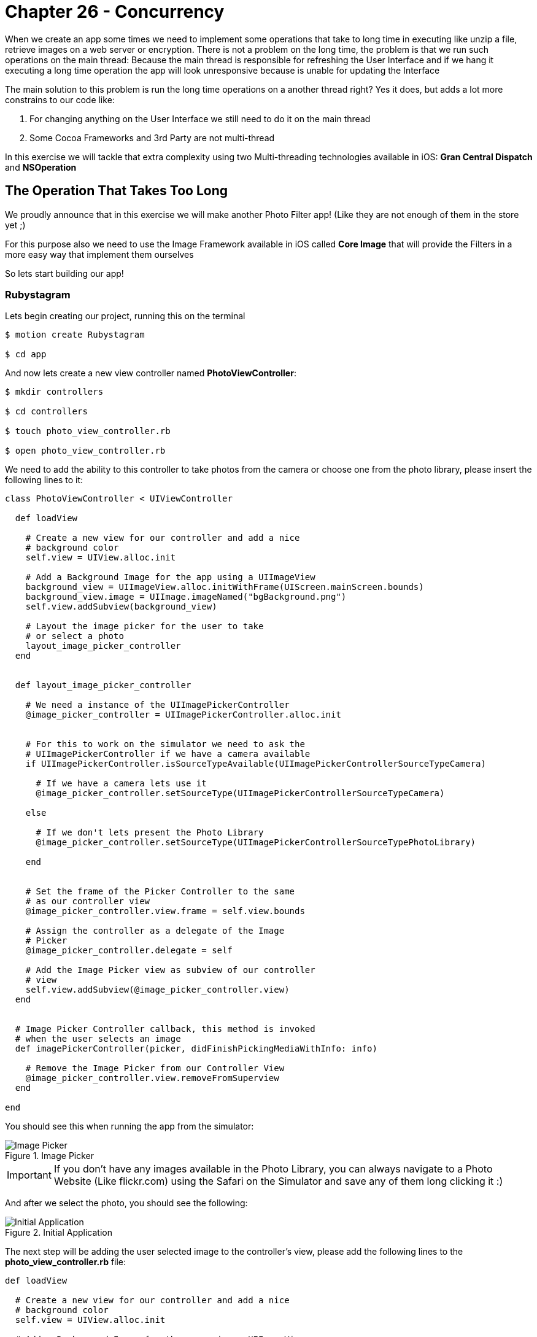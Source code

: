 Chapter 26 - Concurrency
========================

When we create an app some times we need to implement some operations that take to long time in executing like unzip a file, retrieve images on a web server or encryption. There is not a problem on the long time, the problem is that we run such operations on the main thread: Because the main thread is responsible for refreshing the User Interface and if we hang it executing a long time operation the app will look unresponsive because is unable for updating the Interface

The main solution to this problem is run the long time operations on a another thread right? Yes it does, but adds a lot more constrains to our code like: 

. For changing anything on the User Interface we still need to do it on the main thread
. Some Cocoa Frameworks and 3rd Party are not multi-thread

In this exercise we will tackle that extra complexity using two Multi-threading technologies available in iOS: **Gran Central Dispatch** and **NSOperation**


The Operation That Takes Too Long
---------------------------------
We proudly announce that in this exercise we will make another Photo Filter app! (Like they are not enough of them in the store yet ;)

For this purpose also we need to use the Image Framework available in iOS called **Core Image** that will provide the Filters in a more easy way that implement them ourselves

So lets start building our app!


Rubystagram
~~~~~~~~~~~
Lets begin creating our project, running this on the terminal

[source, sh]
------------
$ motion create Rubystagram

$ cd app
------------

And now lets create a new view controller named **PhotoViewController**:

[source, sh]
------------
$ mkdir controllers

$ cd controllers

$ touch photo_view_controller.rb

$ open photo_view_controller.rb
------------

We need to add the ability to this controller to take photos from the camera or choose one from the photo library, please insert the following lines to it:

["source","ruby"] 
--------------
class PhotoViewController < UIViewController

  def loadView

    # Create a new view for our controller and add a nice
    # background color
    self.view = UIView.alloc.init

    # Add a Background Image for the app using a UIImageView
    background_view = UIImageView.alloc.initWithFrame(UIScreen.mainScreen.bounds)
    background_view.image = UIImage.imageNamed("bgBackground.png")
    self.view.addSubview(background_view)

    # Layout the image picker for the user to take
    # or select a photo
    layout_image_picker_controller
  end


  def layout_image_picker_controller

    # We need a instance of the UIImagePickerController
    @image_picker_controller = UIImagePickerController.alloc.init


    # For this to work on the simulator we need to ask the
    # UIImagePickerController if we have a camera available
    if UIImagePickerController.isSourceTypeAvailable(UIImagePickerControllerSourceTypeCamera)

      # If we have a camera lets use it
      @image_picker_controller.setSourceType(UIImagePickerControllerSourceTypeCamera)

    else

      # If we don't lets present the Photo Library
      @image_picker_controller.setSourceType(UIImagePickerControllerSourceTypePhotoLibrary)

    end


    # Set the frame of the Picker Controller to the same
    # as our controller view
    @image_picker_controller.view.frame = self.view.bounds
    
    # Assign the controller as a delegate of the Image
    # Picker
    @image_picker_controller.delegate = self

    # Add the Image Picker view as subview of our controller
    # view
    self.view.addSubview(@image_picker_controller.view)
  end


  # Image Picker Controller callback, this method is invoked
  # when the user selects an image
  def imagePickerController(picker, didFinishPickingMediaWithInfo: info)

    # Remove the Image Picker from our Controller View
    @image_picker_controller.view.removeFromSuperview
  end

end
--------------

You should see this when running the app from the simulator:

.Image Picker
image::Resources/ch26-Concurrency/ch26_ImagePicker.png[Image Picker]

IMPORTANT: If you don't have any images available in the Photo Library, you can always navigate to a Photo Website (Like flickr.com) using the Safari on the Simulator and save any of them long clicking it :)


And after we select the photo, you should see the following:

.Initial Application
image::Resources/ch26-Concurrency/ch26_InitialAnimation.png[Initial Application]

The next step will be adding the user selected image to the controller's view, please add the following lines to the **photo_view_controller.rb** file:

["source", "ruby", args="-O \"hl_lines=12 13 14 52 53 54 55 56\""]
--------------
def loadView

  # Create a new view for our controller and add a nice
  # background color
  self.view = UIView.alloc.init

  # Add a Background Image for the app using a UIImageView
  background_view = UIImageView.alloc.initWithFrame(UIScreen.mainScreen.bounds)
  background_view.image = UIImage.imageNamed("bgBackground.png")
  self.view.addSubview(background_view)

  # Layout an image view for us to draw the user
  # selected image
  layout_photo_image_view

  # Layout the image picker for the user to take
  # or select a photo
  layout_image_picker_controller
end


def layout_photo_image_view

  # Instance a new UIImageView to create a frame for the 
  # photo image view
  photo_image_view_frame = UIImageView.alloc.initWithFrame(CGRectMake(12.5, 20, 295, 355))
  photo_image_view_frame.image = UIImage.imageNamed("bgPhotoFrame.png")
  
  self.view.addSubview(photo_image_view_frame)

  # Create a new instance of a UIViewController named 
  # photo_image_view and for avoiding that the image will look
  # streched set its content mode to UIViewContentModeScaleAspectFill
  @photo_image_view = UIImageView.alloc.initWithFrame(CGRectMake(30, 41, 260, 316))
  @photo_image_view.backgroundColor = UIColor.clearColor
  @photo_image_view.contentMode = UIViewContentModeScaleAspectFill;
  @photo_image_view.clipsToBounds = true;


  # Add the photo image view to the controller view
  self.view.addSubview(@photo_image_view)
end


# Image Picker Controller callback, this method is invoked
# when the user selects an image
def imagePickerController(picker, didFinishPickingMediaWithInfo: info)

  # Remove the Image Picker from our Controller View
  @image_picker_controller.view.removeFromSuperview

  # Save the user selected image
  @selected_image = info.objectForKey(UIImagePickerControllerOriginalImage)

  # Add the user selected image to our photo image view
  @photo_image_view.image = @selected_image 
end
--------------

.Photo View
image::Resources/ch26-Concurrency/ch26_PhotoView.png[Photo View]

The last part of our initial project is to add some buttons for the user to select the photo filters, please add the following to our **PhotoViewController**:

[source, ruby]
--------------
def layout_filter_buttons

  # First button for the Pixellate Filter
  pixellate_button = UIButton.buttonWithType(UIButtonTypeRoundedRect)
  pixellate_button.frame = CGRectMake(10, 385, 75, 65)
  pixellate_button.setBackgroundImage(UIImage.imageNamed('bgPixellateDisabled.png'), forState:UIControlStateNormal)
  pixellate_button.setBackgroundImage(UIImage.imageNamed('bgPixellateEnabled.png'), forState:UIControlStateHighlighted)

  pixellate_button.addTarget(self, 
                             action:'add_pixellate_filter', 
                             forControlEvents:UIControlEventTouchUpInside)

  self.view.addSubview(pixellate_button)


  # Second button for the Sepia Filter
  sepia_tone_button = UIButton.buttonWithType(UIButtonTypeRoundedRect)
  sepia_tone_button.frame = CGRectMake(85, 385, 75, 65)
  sepia_tone_button.setBackgroundImage(UIImage.imageNamed('bgSepiaDisabled.png'), forState:UIControlStateNormal)
  sepia_tone_button.setBackgroundImage(UIImage.imageNamed('bgSepiaEnabled.png'), forState:UIControlStateHighlighted)

  sepia_tone_button.addTarget(self, 
                              action:'add_sepia_tone_filter', 
                              forControlEvents:UIControlEventTouchUpInside)

  self.view.addSubview(sepia_tone_button)


  # Third button for Color Monochrome Filter
  color_monochrome_button = UIButton.buttonWithType(UIButtonTypeRoundedRect)
  color_monochrome_button.frame = CGRectMake(160, 385, 75, 65)
  color_monochrome_button.setBackgroundImage(UIImage.imageNamed('bgMonocolorDisabled.png'), forState:UIControlStateNormal)
  color_monochrome_button.setBackgroundImage(UIImage.imageNamed('bgMonocolorEnabled.png'), forState:UIControlStateHighlighted)

  color_monochrome_button.addTarget(self, 
                                    action:'add_color_monochrome_filter', 
                                    forControlEvents:UIControlEventTouchUpInside)

  self.view.addSubview(color_monochrome_button)


  # Fourth button for Gaussian Blur Filter
  gaussian_blur_button = UIButton.buttonWithType(UIButtonTypeRoundedRect)
  gaussian_blur_button.frame = CGRectMake(235, 385, 75, 65)
  gaussian_blur_button.setBackgroundImage(UIImage.imageNamed('bgBlurDisabled.png'), forState:UIControlStateNormal)
  gaussian_blur_button.setBackgroundImage(UIImage.imageNamed('bgBlurEnabled.png'), forState:UIControlStateHighlighted)

  gaussian_blur_button.addTarget(self, 
                                 action:'add_gaussian_blur_filter', 
                                 forControlEvents:UIControlEventTouchUpInside)

  self.view.addSubview(gaussian_blur_button)
end
--------------

.Filter Buttons
image::Resources/ch26-Concurrency/ch26_FilterButtons.png[Filter Buttons]


Filters, Filters, Filters
~~~~~~~~~~~~~~~~~~~~~~~~~
Its time to create a new object for apply those filters to the image, this object will be called **photo_filter_controller.rb**:

[source, sh]
------------
$ touch photo_filter_controller.rb

$ open photo_filter_controller.rb
------------

Now please insert the following methods into the class:

[source, ruby]
--------------
class PhotoFilterController

  # Method for generating the Image Filters
  def image_for_filter(filter,
                       image,
                       intensity)

    # Assign the filter and intensity into a property
    # for later use
    @current_filter = filter
    @current_intensity = intensity

    filtered_image = image

    # Determinate the kind of filter using the symbol
    case filter

      when :pixellate

        filtered_image = image_for_pixellate_filter(image,
                                                    intensity)

      when :sepia_tone

        filtered_image = image_for_sepia_tone_filter(image,
                                                     intensity)

      when :color_monochrome

        filtered_image = image_for_color_monochrome_filter(image,
                                                           intensity)

      when :gaussian_blur

         filtered_image = image_for_gaussian_blur_filter(image,
                                                         intensity)

    end

    # Return the Filtered Image
    filtered_image
  end


  # Method for adding the Pixellate Filter to the Image
  def image_for_pixellate_filter(image, scale)

    # Create an instance of an CIImage so Core Image
    # can work with it
    image_to_filter = CIImage.alloc.initWithImage(image)

    # Get a new Core Image Context
    core_image_context = CIContext.contextWithOptions(nil)

    # Create the filter
    filter = CIFilter.filterWithName("CIPixellate")

    # Set the default values to the filter
    filter.setDefaults

    # Add the settings for the filter like the scale, 
    # intensity, etc.
    filter.setValue(image_to_filter, forKey:KCIInputImageKey)
    filter.setValue(scale, forKey:"inputScale")

    # Get the output of the filter to create our return
    # images
    filter_output = filter.outputImage

    # Using the filter output create a new CIImage
    filtered_image = core_image_context.createCGImage(filter_output, 
                                                      fromRect:filter_output.extent)

    # Return a new UIImage from the CIImage created with
    # the filter
    UIImage.imageWithCGImage(filtered_image)    
  end


  # Method for adding the Sepia Tone Filter to the Image
  def image_for_sepia_tone_filter(image, intensity)

    # Create an instance of an CIImage so Core Image
    # can work with it
    image_to_filter = CIImage.alloc.initWithImage(image)

    # Get a new Core Image Context
    core_image_context = CIContext.contextWithOptions(nil)

    # Create the filter
    filter = CIFilter.filterWithName("CISepiaTone")

    # Set the default values to the filter
    filter.setDefaults

    # Add the settings for the filter like the scale, 
    # intensity, etc.
    filter.setValue(image_to_filter, forKey:KCIInputImageKey)
    filter.setValue(intensity, forKey:"inputIntensity")

    # Get the output of the filter to create our return
    # images
    filter_output = filter.outputImage

    # Using the filter output create a new CIImage
    filtered_image = core_image_context.createCGImage(filter_output, 
                                                      fromRect:filter_output.extent)

    # Return a new UIImage from the CIImage created with
    # the filter
    UIImage.imageWithCGImage(filtered_image)    
  end


  # Method for adding the Color Monochrome Filter to the Image
  def image_for_color_monochrome_filter(image, intensity)

    # Create an instance of an CIImage so Core Image
    # can work with it
    image_to_filter = CIImage.alloc.initWithImage(image)

    # Get a new Core Image Context
    core_image_context = CIContext.contextWithOptions(nil)

    # Create the filter
    filter = CIFilter.filterWithName("CIColorMonochrome")

    # Set the default values to the filter
    filter.setDefaults

    # Add the settings for the filter like the scale, 
    # intensity, etc.
    filter.setValue(image_to_filter, forKey:KCIInputImageKey)
    filter.setValue(CIColor.colorWithString('1.000 0.000 0.113 1.000'), forKey:"inputColor")
    filter.setValue(intensity, forKey:"inputIntensity")

    # Get the output of the filter to create our return
    # images
    filter_output = filter.outputImage

    # Using the filter output create a new CIImage
    filtered_image = core_image_context.createCGImage(filter_output, 
                                                      fromRect:filter_output.extent)

    # Return a new UIImage from the CIImage created with
    # the filter
    UIImage.imageWithCGImage(filtered_image)    
  end


  # Method for adding the Gaussian Blur Filter to the Image
  def image_for_gaussian_blur_filter(image, radius)

    # Create an instance of an CIImage so Core Image
    # can work with it
    image_to_filter = CIImage.alloc.initWithImage(image)

    # Get a new Core Image Context
    core_image_context = CIContext.contextWithOptions(nil)

    # Create the filter
    filter = CIFilter.filterWithName("CIGaussianBlur")

    # Set the default values to the filter
    filter.setDefaults

    # Add the settings for the filter like the scale, 
    # intensity, etc.
    filter.setValue(image_to_filter, forKey:KCIInputImageKey)
    filter.setValue(radius, forKey:"inputRadius")

    # Get the output of the filter to create our return
    # images
    filter_output = filter.outputImage

    # Using the filter output create a new CIImage
    filtered_image = core_image_context.createCGImage(filter_output, 
                                                      fromRect:filter_output.extent)

    # Return a new UIImage from the CIImage created with
    # the filter
    UIImage.imageWithCGImage(filtered_image)    
  end

end
--------------

Yes! Now we have a class that can add filters to our images using Core Image. Its time to connect the view filter buttons to this new class. Please open the **photo_view_controller.rb** file and set the following methods:

[source, sh]
------------
$ open photo_view_controller.rb
------------ 

["source", "ruby", args="-O \"hl_lines=12 13 14 15 16 17\""]
--------------
def loadView

  # Create a new view for our controller and add a nice
  # background color
  self.view = UIView.alloc.init
 
  # Add a Background Image for the app using a UIImageView
  background_view = UIImageView.alloc.initWithFrame(UIScreen.mainScreen.bounds)
  background_view.image = UIImage.imageNamed("bgBackground.png")
  self.view.addSubview(background_view)

  # Create a new instance of the Photo Filter Controller
  @photo_filter_controller = PhotoFilterController.new

  # Layout four buttons for the user to select
  # the Photo Filters
  layout_filter_buttons


  # Layout an image view for us to draw the user
  # selected image
  layout_photo_image_view


  # Layout the image picker for the user to take
  # or select a photo
  layout_image_picker_controller
end

# Pixellate Filter Button Callback
def add_pixellate_filter

  # Generate a new Filtered Image and set it to our photo
  # image view
  @photo_image_view.image = @photo_filter_controller.image_for_filter(:pixellate, @selected_image, 8.0)
end

# Sepia Tone Filter Button Callback
def add_sepia_tone_filter

  # Generate a new Filtered Image and set it to our photo
  # image view
  @photo_image_view.image = @photo_filter_controller.image_for_filter(:sepia_tone, @selected_image, 0.5)
end

# Color Monochrome Filter Button Callback
def add_color_monochrome_filter

  # Generate a new Filtered Image and set it to our photo
  # image view
  @photo_image_view.image = @photo_filter_controller.image_for_filter(:color_monochrome, @selected_image, 0.5)
end

# Gaussian Blur Filter Button Callback
def add_gaussian_blur_filter

  # Generate a new Filtered Image and set it to our photo
  # image view
  @photo_image_view.image = @photo_filter_controller.image_for_filter(:gaussian_blur, @selected_image, 3.0)
end
--------------

Right! If we run the app we should see the following:

.First Filter
image::Resources/ch26-Concurrency/ch26_FirstFilter.png[First Filter]

The filters are working but it takes some time to change filters right? It will be better if we show the user a **UIActivityView** indicating that we are working on the new filter, to add it please insert the following into the **photo_view_controller.rb** class:

IMPORTANT: If you are testing on the iOS Simulator the operation can be much faster than in the real device, also take note that some of your possible future users will not have the latest iPhone available either. So if an operation takes a little in the simulator possible it will take a lot on a device like an iPhone 3Gs

["source", "ruby", args="-O \"hl_lines=21 22 23 52 53 59 60 67 68 74 75 82 83 89 90 97 98 104 105\""]
--------------
def loadView

  # Create a new view for our controller and add a nice
  # background color
  self.view = UIView.alloc.init
  
  # Add a Background Image for the app using a UIImageView
  background_view = UIImageView.alloc.initWithFrame(UIScreen.mainScreen.bounds)
  background_view.image = UIImage.imageNamed("bgBackground.png")
  self.view.addSubview(background_view)


  # Layout four buttons for the user to select
  # the Photo Filters
  layout_filter_buttons

  # Layout an image view for us to draw the user
  # selected image
  layout_photo_image_view

  # Layout an activity indicator that will tell the
  # user that we are working on something
  layout_activity_indicator

  # Layout the image picker for the user to take
  # or select a photo
  layout_image_picker_controller
end


def layout_activity_indicator
  
  # Create a new instance of the UIActivityIndicator View
  @activity_indicator = UIActivityIndicatorView.alloc.initWithActivityIndicatorStyle(UIActivityIndicatorViewStyleWhiteLarge)
  
  # Set the center as the same of the Photo Image View
  @activity_indicator.center = @photo_image_view.center

  # Set some properties like the color and that we need to
  # hide when its not animating
  @activity_indicator.color = UIColor.colorWithRed(0.400, green:0.400, blue:0.431, alpha:1.0)
  @activity_indicator.hidesWhenStopped = true

  # Add the activity indicator to our view
  self.view.addSubview(@activity_indicator)
end


# Pixellate Filter Button Callback
def add_pixellate_filter

  # Start the activity animator
  @activity_indicator.startAnimating

  # Generate a new Filtered Image and set it to our photo
  # image view
  @photo_image_view.image = @photo_filter_controller.image_for_filter(:pixellate, @selected_image, 8.0)

  # Stop the activity animator
  @activity_indicator.stopAnimating

end

# Sepia Tone Filter Button Callback
def add_sepia_tone_filter

  # Start the activity animator
  @activity_indicator.startAnimating

  # Generate a new Filtered Image and set it to our photo
  # image view
  @photo_image_view.image = @photo_filter_controller.image_for_filter(:sepia_tone, @selected_image, 0.5)  

  # Stop the activity animator
  @activity_indicator.stopAnimating

end

# Color Monochrome Filter Button Callback
def add_color_monochrome_filter

  # Start the activity animator
  @activity_indicator.startAnimating

  # Generate a new Filtered Image and set it to our photo
  # image view
  @photo_image_view.image = @photo_filter_controller.image_for_filter(:color_monochrome, @selected_image, 0.5)

  # Stop the activity animator
  @activity_indicator.stopAnimating

end

# Gaussian Blur Filter Button Callback
def add_gaussian_blur_filter

  # Start the activity animator
  @activity_indicator.startAnimating

 # Generate a new Filtered Image and set it to our photo
  # image view
  @photo_image_view.image = @photo_filter_controller.image_for_filter(:gaussian_blur, @selected_image, 3.0)

  # Stop the activity animator
  @activity_indicator.stopAnimating

end
--------------

.Filter with Activity Indicator
image::Resources/ch26-Concurrency/ch26_FilteringActivityIndicator.png[Filter with Activity Indicator]

If we run this on the device it will be more easy to distinguish  that the activity indicator is also getting freeze at the time we select a new filter to apply. We are hanging the main thread right now and the app feels a little unresponsive!


Gran Central Dispatch (GCD)
~~~~~~~~~~~~~~~~~~~~~~~~~~~

The gran central dispatch is a group to technology improvements (On the Language, Runtime and Frameworks) that will allow us to execute concurrent code on multicore hardware. That means that we can run our code on multiple threads but also on multiple cores for free!

**Gran Central Dispatch** uses internal queues to know where the code is supposed to run: On the Main Thread or Secondary Threads depending on the Priority. This is the interesting part: We don't manage the thread it self, we just assign our code to run on a specific queue and GDC will create and destroy the threads when it need them. 

Also you will notice on the following part of the exercise that is the most simple way to implement concurrent operations! So let's begin with a little test consisting of moving the creation of the Pixellate Filtered Image to **Gran Central Dispatch**, open your **photo_view_controller.rb**:

[source, sh]
------------
$ open photo_view_controller.rb
------------

["source", "ruby", args="-O \"hl_lines=7 8 9 10 11 12 13 14 15 16 17 18 19 20 21 22 23 24 25 26 27 28 29 30 31 32 33 34 35 36 37 38 39 40 41\""]
--------------
# Pixellate Filter Button Callback
def add_pixellate_filter

  # Start the activity animator
  @activity_indicator.startAnimating

  # Get a GCD Queue in this case a High one, but the options are
  # :high, :low, :default, :default
  high_priority_queue = Dispatch::Queue.concurrent(priority=:high) 

  # Send a block to be executed asynchronously on the High Priority
  # Queue
  #
  # The code inside the block will be run in another thread
  high_priority_queue.async {

    # Generate the Filtered Image
    filtered_image = @photo_filter_controller.image_for_filter(:pixellate, @selected_image, 8.0)

    # We need to excecute the Photo Image View change on the 
    # main thread, because we are modifying the User Interface
    #
    # For this we can also use GCD getting the Main Thread queue,
    # remember we are running on another thread
    main_queue = Dispatch::Queue.main

    # Only for testing propouses let's sleep the thread a little
    # bit
    sleep 1

    # Now we can excecute any code on the Main Thread using the Main
    # Queue
    main_queue.async {

      # Set the Filtered Image to our Photo Image View
      @photo_image_view.image = filtered_image
      
      # Stop the activity animator
      @activity_indicator.stopAnimating
    }
  }
end
-------------- 

If we select Pixellate Filter now the Activity Indicator is showing properly to the user and the Filtering operation is running on another Thread using GDC. That was easy right? We implement concurrent code on our application that simple and almost for free!

Now its time to implement it on all the Filtering Operations:

["source", "ruby", args="-O \"hl_lines=46 47 48 49 50 51 52 53 54 55 56 57 58 59 60 61 62 63 64 65 66 67 68 69 70 71 72 73 74 75 75 76 85 86 87 88 89 90 91 92 93 94 95 96 97 98 99 100 101 102 103 104 105 106 107 108 109 110 111 112 113 114 115 124 125 126 127 128 129 130 131 132 133 134 135 136 137 138 139 140 141 142 143 144 145 146 147 148 149 150 151 152 153 154\""]
--------------
# Pixellate Filter Button Callback
def add_pixellate_filter

  # Start the activity animator
  @activity_indicator.startAnimating

  # Get a GCD Queue in this case a High one, but the options are
  # :high, :low, :default, :default
  high_priority_queue = Dispatch::Queue.concurrent(priority=:high) 

  # Send a block to be executed asynchronously on the High Priority
  # Queue
  #
  # The code inside the block will be run in another thread
  high_priority_queue.async {

    # Generate the Filtered Image
    filtered_image = @photo_filter_controller.image_for_filter(:pixellate, @selected_image, 8.0)

    # We need to excecute the Photo Image View change on the 
    # main thread, because we are modifying the User Interface
    #
    # For this we can also use GCD getting the Main Thread queue,
    # remember we are running on another thread
    main_queue = Dispatch::Queue.main

    # Now we can excecute any code on the Main Thread using the Main
    # Queue
    main_queue.async {

      # Set the Filtered Image to our Photo Image View
      @photo_image_view.image = filtered_image
      
      # Stop the activity animator
      @activity_indicator.stopAnimating
    }
  }
end

# Sepia Tone Filter Button Callback
def add_sepia_tone_filter

  # Start the activity animator
  @activity_indicator.startAnimating

  # Get a GCD Queue in this case a High one, but the options are
  # :high, :low, :default, :default
  high_priority_queue = Dispatch::Queue.concurrent(priority=:high) 

  # Send a block to be executed asynchronously on the High Priority
  # Queue
  #
  # The code inside the block will be run in another thread
  high_priority_queue.async {

    # Generate the Filtered Image
    filtered_image = @photo_filter_controller.image_for_filter(:sepia_tone, @selected_image, 0.5)  

    # We need to excecute the Photo Image View change on the 
    # main thread, because we are modifying the User Interface
    #
    # For this we can also use GCD getting the Main Thread queue,
    # remember we are running on another thread
    main_queue = Dispatch::Queue.main

    # Now we can excecute any code on the Main Thread using the Main
    # Queue
    main_queue.async {

      # Set the Filtered Image to our Photo Image View
      @photo_image_view.image = filtered_image
      
      # Stop the activity animator
      @activity_indicator.stopAnimating
    }
  }
end

# Color Monochrome Filter Button Callback
def add_color_monochrome_filter

  # Start the activity animator
  @activity_indicator.startAnimating

  # Get a GCD Queue in this case a High one, but the options are
  # :high, :low, :default, :default
  high_priority_queue = Dispatch::Queue.concurrent(priority=:high) 

  # Send a block to be executed asynchronously on the High Priority
  # Queue
  #
  # The code inside the block will be run in another thread
  high_priority_queue.async {

    # Generate the Filtered Image
    filtered_image = @photo_filter_controller.image_for_filter(:color_monochrome, @selected_image, 0.5)

    # We need to excecute the Photo Image View change on the 
    # main thread, because we are modifying the User Interface
    #
    # For this we can also use GCD getting the Main Thread queue,
    # remember we are running on another thread
    main_queue = Dispatch::Queue.main

    # Now we can excecute any code on the Main Thread using the Main
    # Queue
    main_queue.async {

      # Set the Filtered Image to our Photo Image View
      @photo_image_view.image = filtered_image
      
      # Stop the activity animator
      @activity_indicator.stopAnimating
    }
  }
end

# Gaussian Blur Filter Button Callback
def add_gaussian_blur_filter
 
  # Start the activity animator
  @activity_indicator.startAnimating

  # Get a GCD Queue in this case a High one, but the options are
  # :high, :low, :default, :default
  high_priority_queue = Dispatch::Queue.concurrent(priority=:high) 

  # Send a block to be executed asynchronously on the High Priority
  # Queue
  #
  # The code inside the block will be run in another thread
  high_priority_queue.async {

    # Generate the Filtered Image
    filtered_image = @photo_filter_controller.image_for_filter(:gaussian_blur, @selected_image, 3.0)

    # We need to execute the Photo Image View change on the 
    # main thread, because we are modifying the User Interface
    #
    # For this we can also use GCD getting the Main Thread queue,
    # remember we are running on another thread
    main_queue = Dispatch::Queue.main

    # Now we can execute any code on the Main Thread using the Main
    # Queue
    main_queue.async {

      # Set the Filtered Image to our Photo Image View
      @photo_image_view.image = filtered_image
      
      # Stop the activity animator
      @activity_indicator.stopAnimating
    }
  }
end
--------------

.Filter with Gran Central Dispatch
image::Resources/ch26-Concurrency/ch26_FilteringGCD.png[Filter with Gran Central Dispatch]

Now all of them are working using GCD! But something is missing… how about control the intensity of the filters?, thats the next part of our exercise 

NOTE: We already remove the thread sleep ;)


Add Filters to Your Taste
~~~~~~~~~~~~~~~~~~~~~~~~~
Before we can change the intensity of the filters some changes are needed in the **photo_filter_controller.rb**, lets open it and change the following:

[source, sh]
------------
$ open photo_filter_controller.rb
------------

[source, ruby]
--------------
# Method for increasing the intensity of
# the current filter
def filtered_image_with_increased_intensity(image)

  @current_intensity ||= 0

  image_for_filter(@current_filter,
                   image,
                   @current_intensity + 0.3)
end


# Method for reducing the intensity of 
# the current filter
def filtered_image_with_decreased_intensity(image)

  @current_intensity ||= 0

  image_for_filter(@current_filter,
                   image,
                   @current_intensity - 0.3)
end
--------------

We are now ready to increase and decrease the intensity of the filter, but how we allow the user to do that? I have an idea… when the user drag his finger up or down we change the intensity accordingly!

Lets open our **photo_view_controller.rb** and add a gesture recognizer for us to detect the User drag:

[source, sh]
------------
$ open photo_view_controller.rb
------------

["source", "ruby", args="-O \"hl_lines=12 13 14 15 16 17 18 19\""]
--------------
def loadView

  # Create a new view for our controller and add a nice
  # background color
  self.view = UIView.alloc.init

  # Add a Background Image for the app using a UIImageView
  background_view = UIImageView.alloc.initWithFrame(UIScreen.mainScreen.bounds)
  background_view.image = UIImage.imageNamed("bgBackground.png")
  self.view.addSubview(background_view)

  # Create a new UIPanGestureRecognizer to detect the 
  # user drag on the view
  pan_gesture_recognizer = UIPanGestureRecognizer.alloc.initWithTarget(self, 
                                                                       action:'pan_gesture_was_recognizer:')
  
  # Add the Pan Gesture Recognizer to the controller
  # view
  self.view.addGestureRecognizer(pan_gesture_recognizer)

  # Layout four buttons for the user to select
  # the Photo Filters
  layout_filter_buttons

  # Layout an image view for us to draw the user
  # selected image
  layout_photo_image_view

  # Layout an activity indicator that will tell the
  # user that we are working on something
  layout_activity_indicator

  # Layout the image picker for the user to take
  # or select a photo
  layout_image_picker_controller
end

# Pan Gesture Recognizer Callback
def pan_gesture_was_recognizer(pan_gesture_recognizer)

end
--------------

Yeah, now we have a gesture recognizer implemented. Lets add the logic to increase or decrease the intensity of the Image Filter:

[source, ruby]
--------------
# Pan Gesture Recognizer Callback
def pan_gesture_was_recognizer(pan_gesture_recognizer)

  # Start the activity animator
  @activity_indicator.startAnimating

  # We need the velocity of the gesture to determinate
  # de direction of the touch drag
  gesture_velocity = pan_gesture_recognizer.velocityInView(self.view)

  # If the velocity is less than zero means that the
  # user is dragging up
  if(gesture_velocity.y < 0)

    # Generate the Filtered Image
    filtered_image = @photo_filter_controller.filtered_image_with_increased_intensity(@selected_image)

    # Set the Filtered Image to our Photo Image View
    @photo_image_view.image = filtered_image

  # And if the velocity is more than zero, the user
  # is dragging down
  else

    # Generate the Filtered Image
    filtered_image = @photo_filter_controller.filtered_image_with_decreased_intensity(@selected_image)

    # Set the Filtered Image to our Photo Image View
    @photo_image_view.image = filtered_image

  end

  # Stop the activity animator
  @activity_indicator.stopAnimating

end
--------------

.Filter Intensity
image::Resources/ch26-Concurrency/ch26_FilterIntensity.png[Filter Intensity]

Great! If you run the app and you drag your fingers up and down on the screen the intensity of the filter will increase or decrease accordingly. But the same as before we are hanging the main thread and the activity indicator view is not appearing on the screen.


NSOperation
~~~~~~~~~~~
Its time to use another technology for concurrent operations, in this case **NSOperation**. As the same as GCD the NSOperations use queues to execute the code in other threads, but the main difference is that you can create custom NSOperation classes to have more control or simply use one of the predeterminate classes as **NSInvocationOperation**.

Lets implement it for our intensity filter change, lets continue changing our **photo_view_controller.rb**:


["source", "ruby", args="-O \"hl_lines=22 23 24 25 26 27 50 51 52 53 54 55 56 57 58 59 60 61 62 63 64 65 66 67 68 69 70 71 72 73 74 75 76 77 78 79 80\""]
--------------
def loadView

  # Create a new view for our controller and add a nice
  # background color
  self.view = UIView.alloc.init

  # Add a Background Image for the app using a UIImageView
  background_view = UIImageView.alloc.initWithFrame(UIScreen.mainScreen.bounds)
  background_view.image = UIImage.imageNamed("bgBackground.png")
  self.view.addSubview(background_view)

  # Create a new UIPanGestureRecognizer to detect the 
  # user drag on the view
  pan_gesture_recognizer = UIPanGestureRecognizer.alloc.initWithTarget(self, 
                                                                       action:'pan_gesture_was_recognizer:')

  # Add the Pan Gesture Recognizer to the controller
  # view
  self.view.addGestureRecognizer(pan_gesture_recognizer)


  # Create a new instance of the Photo Filter Controller
  @photo_filter_controller = PhotoFilterController.new

  # Create a new NSOperationQueue for excecuting the
  # filter intensity changes
  @filter_intensity_queue = NSOperationQueue.new


  # Layout four buttons for the user to select
  # the Photo Filters
  layout_filter_buttons

  # Layout an image view for us to draw the user
  # selected image
  layout_photo_image_view

  # Layout an activity indicator that will tell the
  # user that we are working on something
  layout_activity_indicator

  # Layout the image picker for the user to take
  # or select a photo
  layout_image_picker_controller
end


# Pan Gesture Recognizer Callback
def pan_gesture_was_recognizer(pan_gesture_recognizer)

  # We need the velocity of the gesture to determinate
  # de direction of the touch drag
  gesture_velocity = pan_gesture_recognizer.velocityInView(self.view)

  # If the velocity is less than cero means that the
  # user is dragging up
  if(gesture_velocity.y < 0)

    # Create a NSInvocationOperation that will allow us to run some method
    # on another thread
    increase_image_filter_operation = NSInvocationOperation.alloc.initWithTarget(self, 
                                                                                 selector:'increase_image_filter', 
                                                                                 object:nil)

    # Add the Invocation Operation to the NSOperationQueue
    @filter_intensity_queue.addOperation(increase_image_filter_operation)

  # And if the velocity is more than cero, the user
  # is dragging down
  else

    # Create a NSInvocationOperation that will allow us to run some method
    # on another thread
    increase_image_filter_operation = NSInvocationOperation.alloc.initWithTarget(self, 
                                                                                 selector:'decrease_image_filter', 
                                                                                 object:nil)

    # Add the Invocation Operation to the NSOperationQueue
    @filter_intensity_queue.addOperation(increase_image_filter_operation)

  end

end


def increase_image_filter

  # Execute the activity animator start on the Main Thread
  @activity_indicator.performSelectorOnMainThread('startAnimating', withObject:nil, waitUntilDone:false)

  # Generate the Filtered Image
  filtered_image = @photo_filter_controller.filtered_image_with_increased_intensity(@selected_image)

  # Execute the change of the image in the Photo Image View on the Main Thread
  @photo_image_view.performSelectorOnMainThread('setImage:', withObject:filtered_image, waitUntilDone:false)

  # Execute the activity animator stop on the Main Thread
  @activity_indicator.performSelectorOnMainThread('stopAnimating', withObject:nil, waitUntilDone:false)
end


def decrease_image_filter

  # Execute the activity animator start on the Main Thread
  @activity_indicator.performSelectorOnMainThread('startAnimating', withObject:nil, waitUntilDone:false)

  # Generate the Filtered Image
  filtered_image = @photo_filter_controller.filtered_image_with_decreased_intensity(@selected_image)

  # Execute the change of the image in the Photo Image View on the Main Thread
  @photo_image_view.performSelectorOnMainThread('setImage:', withObject:filtered_image, waitUntilDone:false)

  # Execute the activity animator stop on the Main Thread
  @activity_indicator.performSelectorOnMainThread('stopAnimating', withObject:nil, waitUntilDone:false)
end
--------------

.Filter Intensity with NSOperation
image::Resources/ch26-Concurrency/ch26_FilterIntensityNSOperation.png[Filter Intensity with NSOperation]

Awesome! Now we add concurrent operations using NSOperation and also fix the activity indicator view. 

Our Image Filtering application is now complete!


Challenges
~~~~~~~~~~
. Clear and Stop the NSOperation queue when you change between filters, so it will not apply the queued increased or decreased operations to the new filter

. Add some buttons to our Application for increasing and decreasing the Intensity of the Image Filter, please use **Gran Central Dispatch** for the concurrent operations

